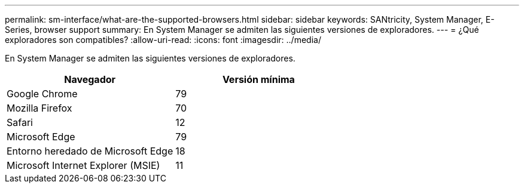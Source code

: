 ---
permalink: sm-interface/what-are-the-supported-browsers.html 
sidebar: sidebar 
keywords: SANtricity, System Manager, E-Series, browser support 
summary: En System Manager se admiten las siguientes versiones de exploradores. 
---
= ¿Qué exploradores son compatibles?
:allow-uri-read: 
:icons: font
:imagesdir: ../media/


[role="lead"]
En System Manager se admiten las siguientes versiones de exploradores.

[cols="1a,1a"]
|===
| Navegador | Versión mínima 


 a| 
Google Chrome
 a| 
79



 a| 
Mozilla Firefox
 a| 
70



 a| 
Safari
 a| 
12



 a| 
Microsoft Edge
 a| 
79



 a| 
Entorno heredado de Microsoft Edge
 a| 
18



 a| 
Microsoft Internet Explorer (MSIE)
 a| 
11

|===